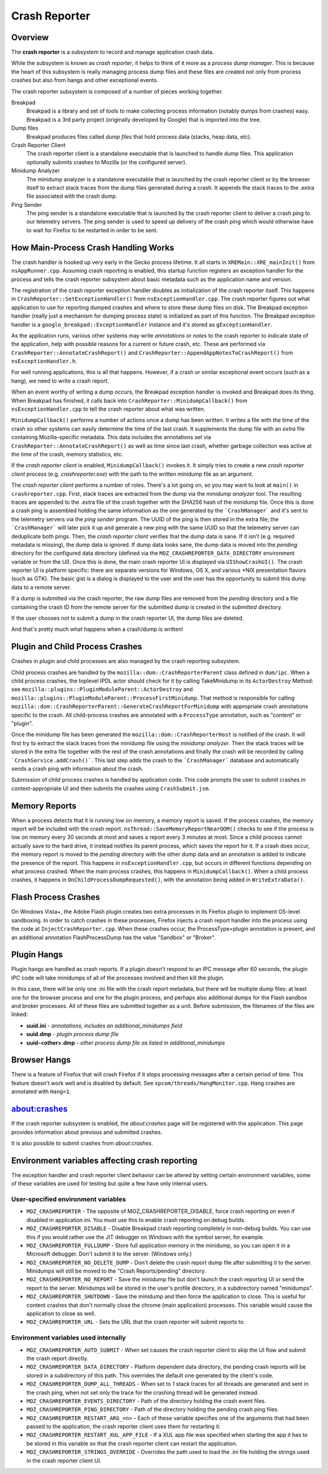 ==============
Crash Reporter
==============

Overview
========

The **crash reporter** is a subsystem to record and manage application
crash data.

While the subsystem is known as *crash reporter*, it helps to think of
it more as a *process dump manager*. This is because the heart of this
subsystem is really managing process dump files and these files are
created not only from process crashes but also from hangs and other
exceptional events.

The crash reporter subsystem is composed of a number of pieces working
together.

Breakpad
   Breakpad is a library and set of tools to make collecting process
   information (notably dumps from crashes) easy. Breakpad is a 3rd
   party project (originally developed by Google) that is imported into
   the tree.

Dump files
   Breakpad produces files called *dump files* that hold process data
   (stacks, heap data, etc).

Crash Reporter Client
   The crash reporter client is a standalone executable that is launched
   to handle dump files. This application optionally submits crashes to
   Mozilla (or the configured server).

Minidump Analyzer
   The minidump analyzer is a standalone executable that is launched by the
   crash reporter client or by the browser itself to extract stack traces from
   the dump files generated during a crash. It appends the stack traces to the
   .extra file associated with the crash dump.

Ping Sender
   The ping sender is a standalone executable that is launched by the crash
   reporter client to deliver a crash ping to our telemetry servers. The ping
   sender is used to speed up delivery of the crash ping which would otherwise
   have to wait for Firefox to be restarted in order to be sent.

How Main-Process Crash Handling Works
=====================================

The crash handler is hooked up very early in the Gecko process lifetime.
It all starts in ``XREMain::XRE_mainInit()`` from ``nsAppRunner.cpp``.
Assuming crash reporting is enabled, this startup function registers an
exception handler for the process and tells the crash reporter subsystem
about basic metadata such as the application name and version.

The registration of the crash reporter exception handler doubles as
initialization of the crash reporter itself. This happens in
``CrashReporter::SetExceptionHandler()`` from ``nsExceptionHandler.cpp``.
The crash reporter figures out what application to use for reporting
dumped crashes and where to store these dump files on disk. The Breakpad
exception handler (really just a mechanism for dumping process state) is
initialized as part of this function. The Breakpad exception handler is
a ``google_breakpad::ExceptionHandler`` instance and it's stored as
``gExceptionHandler``.

As the application runs, various other systems may write *annotations*
or *notes* to the crash reporter to indicate state of the application,
help with possible reasons for a current or future crash, etc. These are
performed via ``CrashReporter::AnnotateCrashReport()`` and
``CrashReporter::AppendAppNotesToCrashReport()`` from
``nsExceptionHandler.h``.

For well running applications, this is all that happens. However, if a
crash or similar exceptional event occurs (such as a hang), we need to
write a crash report.

When an event worthy of writing a dump occurs, the Breakpad exception
handler is invoked and Breakpad does its thing. When Breakpad has
finished, it calls back into ``CrashReporter::MinidumpCallback()`` from
``nsExceptionHandler.cpp`` to tell the crash reporter about what was
written.

``MinidumpCallback()`` performs a number of actions once a dump has been
written. It writes a file with the time of the crash so other systems can
easily determine the time of the last crash. It supplements the dump
file with an *extra* file containing Mozilla-specific metadata. This data
includes the annotations set via ``CrashReporter::AnnotateCrashReport()``
as well as time since last crash, whether garbage collection was active at
the time of the crash, memory statistics, etc.

If the *crash reporter client* is enabled, ``MinidumpCallback()`` invokes
it. It simply tries to create a new *crash reporter client* process (e.g.
*crashreporter.exe*) with the path to the written minidump file as an
argument.

The *crash reporter client* performs a number of roles. There's a lot going
on, so you may want to look at ``main()`` in ``crashreporter.cpp``. First,
stack traces are extracted from the dump via the *minidump analyzer* tool.
The resulting traces are appended to the .extra file of the crash together with
the SHA256 hash of the minidump file. Once this
is done a crash ping is assembled holding the same information as the one
generated by the ```CrashManager``` and it's sent to the telemetry servers via
the *ping sender* program. The UUID of the ping is then stored in the extra
file; the ```CrashManager``` will later pick it up and generate a new ping
with the same UUID so that the telemetry server can deduplicate both pings.
Then, the
*crash reporter client* verifies that the dump data is sane. If it isn't
(e.g. required metadata is missing), the dump data is ignored. If dump data
looks sane, the dump data
is moved into the *pending* directory for the configured data directory
(defined via the ``MOZ_CRASHREPORTER_DATA_DIRECTORY`` environment variable
or from the UI). Once this is done, the main crash reporter UI is displayed
via ``UIShowCrashUI()``. The crash reporter UI is platform specific: there
are separate versions for Windows, OS X, and various \*NIX presentation
flavors (such as GTK). The basic gist is a dialog is displayed to the user
and the user has the opportunity to submit this dump data to a remote
server.

If a dump is submitted via the crash reporter, the raw dump files are
removed from the *pending* directory and a file containing the
crash ID from the remote server for the submitted dump is created in the
*submitted* directory.

If the user chooses not to submit a dump in the crash reporter UI, the dump
files are deleted.

And that's pretty much what happens when a crash/dump is written!

Plugin and Child Process Crashes
================================

Crashes in plugin and child processes are also managed by the crash
reporting subsystem.

Child process crashes are handled by the ``mozilla::dom::CrashReporterParent``
class defined in ``dom/ipc``. When a child process crashes, the toplevel IPDL
actor should check for it by calling TakeMinidump in its ``ActorDestroy``
Method: see ``mozilla::plugins::PluginModuleParent::ActorDestroy`` and
``mozilla::plugins::PluginModuleParent::ProcessFirstMinidump``. That method
is responsible for calling
``mozilla::dom::CrashReporterParent::GenerateCrashReportForMinidump`` with
appropriate crash annotations specific to the crash. All child-process
crashes are annotated with a ``ProcessType`` annotation, such as "content" or
"plugin".

Once the minidump file has been generated the
``mozilla::dom::CrashReporterHost`` is notified of the crash. It will first
try to extract the stack traces from the minidump file using the
*minidump analyzer*. Then the stack traces will be stored in the extra file
together with the rest of the crash annotations and finally the crash will be
recorded by calling ```CrashService.addCrash()```. This last step adds the
crash to the ```CrashManager``` database and automatically sends a crash ping
with information about the crash.

Submission of child process crashes is handled by application code. This
code prompts the user to submit crashes in context-appropriate UI and then
submits the crashes using ``CrashSubmit.jsm``.

Memory Reports
==============

When a process detects that it is running low on memory, a memory report is
saved. If the process crashes, the memory report will be included with the crash
report. ``nsThread::SaveMemoryReportNearOOM()`` checks to see if the process is
low on memory every 30 seconds at most and saves a report every 3 minutes at
most. Since a child process cannot actually save to the hard drive, it instead
notifies its parent process, which saves the report for it. If a crash does
occur, the memory report is moved to the *pending* directory with the other dump
data and an annotation is added to indicate the presence of the report. This
happens in ``nsExceptionHandler.cpp``, but occurs in different functions
depending on what process crashed. When the main process crashes, this happens
in ``MinidumpCallback()``. When a child process crashes, it happens in
``OnChildProcessDumpRequested()``, with the annotation being added in
``WriteExtraData()``.

Flash Process Crashes
=====================

On Windows Vista+, the Adobe Flash plugin creates two extra processes in its
Firefox plugin to implement OS-level sandboxing. In order to catch crashes in
these processes, Firefox injects a crash report handler into the process using the code at ``InjectCrashReporter.cpp``. When these crashes occur, the
ProcessType=plugin annotation is present, and an additional annotation
FlashProcessDump has the value "Sandbox" or "Broker".

Plugin Hangs
============

Plugin hangs are handled as crash reports. If a plugin doesn't respond to an
IPC message after 60 seconds, the plugin IPC code will take minidumps of all
of the processes involved and then kill the plugin.

In this case, there will be only one .ini file with the crash report metadata,
but there will be multiple dump files: at least one for the browser process and
one for the plugin process, and perhaps also additional dumps for the Flash
sandbox and broker processes. All of these files are submitted together as a
unit. Before submission, the filenames of the files are linked:

- **uuid.ini** - *annotations, includes an additional_minidumps field*
- **uuid.dmp** - *plugin process dump file*
- **uuid-<other>.dmp** - *other process dump file as listed in additional_minidumps*

Browser Hangs
=============

There is a feature of Firefox that will crash Firefox if it stops processing
messages after a certain period of time. This feature doesn't work well and is
disabled by default. See ``xpcom/threads/HangMonitor.cpp``. Hang crashes
are annotated with ``Hang=1``.

about:crashes
=============

If the crash reporter subsystem is enabled, the *about:crashes*
page will be registered with the application. This page provides
information about previous and submitted crashes.

It is also possible to submit crashes from *about:crashes*.

Environment variables affecting crash reporting
===============================================

The exception handler and crash reporter client behavior can be altered by
setting certain environment variables, some of these variables are used for
testing but quite a few have only internal users.

User-specified environment variables
------------------------------------

- ``MOZ_CRASHREPORTER`` - The opposite of MOZ_CRASHREPORTER_DISABLE, force
  crash reporting on even if disabled in application.ini. You must use this to
  enable crash reporting on debug builds.
- ``MOZ_CRASHREPORTER_DISABLE`` - Disable Breakpad crash reporting completely
  in non-debug builds. You can use this if you would rather use the JIT
  debugger on Windows with the symbol server, for example.
- ``MOZ_CRASHREPORTER_FULLDUMP`` - Store full application memory in the
  minidump, so you can open it in a Microsoft debugger. Don't submit it to the
  server. (Windows only.)
- ``MOZ_CRASHREPORTER_NO_DELETE_DUMP`` - Don't delete the crash report dump
  file after submitting it to the server. Minidumps will still be moved to the
  "Crash Reports/pending" directory.
- ``MOZ_CRASHREPORTER_NO_REPORT`` - Save the minidump file but don't launch the
  crash reporting UI or send the report to the server. Minidumps will be stored
  in the user's profile directory, in a subdirectory named "minidumps".
- ``MOZ_CRASHREPORTER_SHUTDOWN`` - Save the minidump and then force the
  application to close. This is useful for content crashes that don't normally
  close the chrome (main application) processes. This variable would cause the
  application to close as well.
- ``MOZ_CRASHREPORTER_URL`` - Sets the URL that the crash reporter will submit
  reports to.

Environment variables used internally
-------------------------------------

- ``MOZ_CRASHREPORTER_AUTO_SUBMIT`` - When set causes the crash reporter client
  to skip the UI flow and submit the crash report directly.
- ``MOZ_CRASHREPORTER_DATA_DIRECTORY`` - Platform dependent data directory, the
  pending crash reports will be stored in a subdirectory of this path. This
  overrides the default one generated by the client's code.
- ``MOZ_CRASHREPORTER_DUMP_ALL_THREADS`` - When set to 1 stack traces for
  all threads are generated and sent in the crash ping, when not set only the
  trace for the crashing thread will be generated instead.
- ``MOZ_CRASHREPORTER_EVENTS_DIRECTORY`` - Path of the directory holding the
  crash event files.
- ``MOZ_CRASHREPORTER_PING_DIRECTORY`` - Path of the directory holding the
  pending crash ping files.
- ``MOZ_CRASHREPORTER_RESTART_ARG_<n>`` - Each of these variable specifies one
  of the arguments that had been passed to the application, the crash reporter
  client uses them for restarting it.
- ``MOZ_CRASHREPORTER_RESTART_XUL_APP_FILE`` - If a XUL app file was specified
  when starting the app it has to be stored in this variable so that the crash
  reporter client can restart the application.
- ``MOZ_CRASHREPORTER_STRINGS_OVERRIDE`` - Overrides the path used to load the
  .ini file holding the strings used in the crash reporter client UI.
